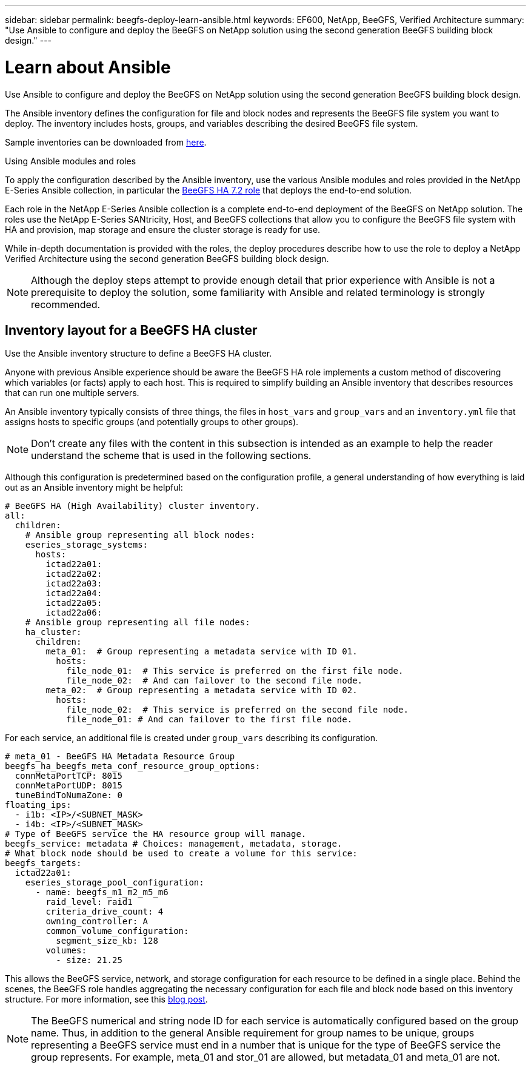 ---
sidebar: sidebar
permalink: beegfs-deploy-learn-ansible.html
keywords: EF600, NetApp, BeeGFS, Verified Architecture
summary: "Use Ansible to configure and deploy the BeeGFS on NetApp solution using the second generation BeeGFS building block design."
---

= Learn about Ansible
:hardbreaks:
:nofooter:
:icons: font
:linkattrs:
:imagesdir: ./media/

[.lead]
Use Ansible to configure and deploy the BeeGFS on NetApp solution using the second generation BeeGFS building block design.

The Ansible inventory defines the configuration for file and block nodes and represents the BeeGFS file system you want to deploy. The inventory includes hosts, groups, and variables describing the desired BeeGFS file system.

Sample inventories can be downloaded from https://github.com/netappeseries/beegfs/tree/master/getting_started/[here].

.Using Ansible modules and roles
To apply the configuration described by the Ansible inventory, use the various Ansible modules and roles provided in the NetApp E-Series Ansible collection, in particular the https://github.com/netappeseries/beegfs/tree/master/roles/beegfs_ha_7_2[BeeGFS HA 7.2 role^] that deploys the end-to-end solution.

Each role in the NetApp E-Series Ansible collection is a complete end-to-end deployment of the BeeGFS on NetApp solution. The roles use the NetApp E-Series SANtricity, Host, and BeeGFS collections that allow you to configure the BeeGFS file system with HA and provision, map storage and ensure the cluster storage is ready for use.

While in-depth documentation is provided with the roles, the deploy procedures describe how to use the role to deploy a NetApp Verified Architecture using the second generation BeeGFS building block design.

[NOTE]
  Although the deploy steps attempt to provide enough detail that prior experience with Ansible is not a prerequisite to deploy the solution, some familiarity with Ansible and related terminology is strongly recommended.

== Inventory layout for a BeeGFS HA cluster
Use the Ansible inventory structure to define a BeeGFS HA cluster.

Anyone with previous Ansible experience should be aware the BeeGFS HA role implements a custom method of discovering which variables (or facts) apply to each host. This is required to simplify building an Ansible inventory that describes resources that can run one multiple servers.

An Ansible inventory typically consists of three things, the files in `host_vars` and `group_vars` and an `inventory.yml` file that assigns hosts to specific groups (and potentially groups to other groups).

[NOTE]
Don’t create any files with the content in this subsection is intended as an example to help the reader understand the scheme that is used in the following sections.

Although this configuration is predetermined based on the configuration profile, a general understanding of how everything is laid out as an Ansible inventory might be helpful:

....
# BeeGFS HA (High Availability) cluster inventory.
all:
  children:
    # Ansible group representing all block nodes:
    eseries_storage_systems:
      hosts:
        ictad22a01:
        ictad22a02:
        ictad22a03:
        ictad22a04:
        ictad22a05:
        ictad22a06:
    # Ansible group representing all file nodes:
    ha_cluster:
      children:
        meta_01:  # Group representing a metadata service with ID 01.
          hosts:
            file_node_01:  # This service is preferred on the first file node.
            file_node_02:  # And can failover to the second file node.
        meta_02:  # Group representing a metadata service with ID 02.
          hosts:
            file_node_02:  # This service is preferred on the second file node.
            file_node_01: # And can failover to the first file node.
....

For each service,  an additional file is created under `group_vars` describing its configuration.

....
# meta_01 - BeeGFS HA Metadata Resource Group
beegfs_ha_beegfs_meta_conf_resource_group_options:
  connMetaPortTCP: 8015
  connMetaPortUDP: 8015
  tuneBindToNumaZone: 0
floating_ips:
  - i1b: <IP>/<SUBNET_MASK>
  - i4b: <IP>/<SUBNET_MASK>
# Type of BeeGFS service the HA resource group will manage.
beegfs_service: metadata # Choices: management, metadata, storage.
# What block node should be used to create a volume for this service:
beegfs_targets:
  ictad22a01:
    eseries_storage_pool_configuration:
      - name: beegfs_m1_m2_m5_m6
        raid_level: raid1
        criteria_drive_count: 4
        owning_controller: A
        common_volume_configuration:
          segment_size_kb: 128
        volumes:
          - size: 21.25
....

This allows the BeeGFS service, network, and storage configuration for each resource to be defined in a single place. Behind the scenes,  the BeeGFS role handles aggregating the necessary configuration for each file and block node based on this inventory structure.  For more information, see this https://www.netapp.com/blog/accelerate-deployment-of-ha-for-beegfs-with-ansible/[blog post^].

[NOTE]
The BeeGFS numerical and string node ID for each service is automatically configured based on the group name. Thus,  in addition to the general Ansible requirement for group names to be unique, groups representing a BeeGFS service must end in a number that is unique for the type of BeeGFS service the group represents. For example,  meta_01 and stor_01 are allowed, but metadata_01 and meta_01 are not.
